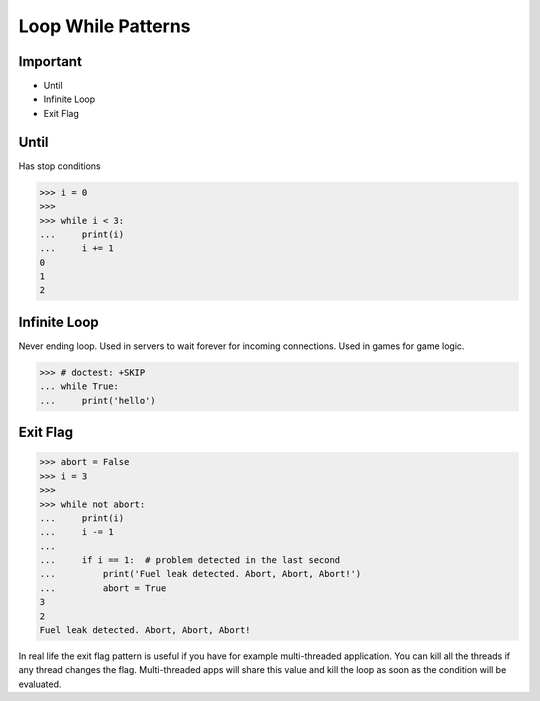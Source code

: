 Loop While Patterns
===================


Important
---------
* Until
* Infinite Loop
* Exit Flag


Until
-----
Has stop conditions

>>> i = 0
>>>
>>> while i < 3:
...     print(i)
...     i += 1
0
1
2


Infinite Loop
-------------
Never ending loop.
Used in servers to wait forever for incoming connections.
Used in games for game logic.

>>> # doctest: +SKIP
... while True:
...     print('hello')


Exit Flag
---------
>>> abort = False
>>> i = 3
>>>
>>> while not abort:
...     print(i)
...     i -= 1
...
...     if i == 1:  # problem detected in the last second
...         print('Fuel leak detected. Abort, Abort, Abort!')
...         abort = True
3
2
Fuel leak detected. Abort, Abort, Abort!

In real life the exit flag pattern is useful if you have for example
multi-threaded application. You can kill all the threads if any thread
changes the flag. Multi-threaded apps will share this value and kill the
loop as soon as the condition will be evaluated.
